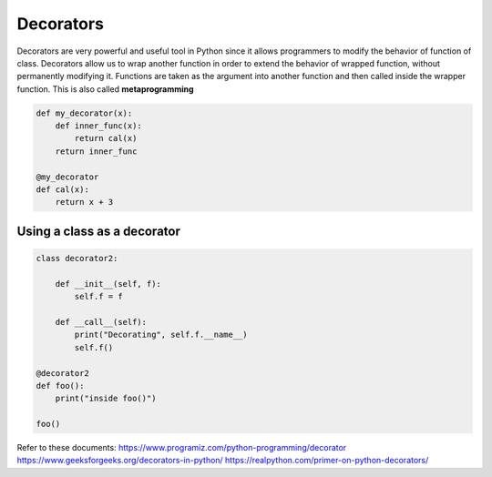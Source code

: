 ***********
Decorators
***********

Decorators are very powerful and useful tool in Python since it allows programmers
to modify the behavior of function of class. Decorators allow us to wrap another function
in order to extend the behavior of wrapped function, without permanently modifying it.
Functions are taken as the argument into another function and then
called inside the wrapper function.
This is also called **metaprogramming**

.. code-block:: python

    def my_decorator(x):
        def inner_func(x):
            return cal(x)
        return inner_func

    @my_decorator
    def cal(x):
        return x + 3

..

Using a class as a decorator
*****************************

.. code-block:: python

    class decorator2:
    
        def __init__(self, f):
            self.f = f
        
        def __call__(self):
            print("Decorating", self.f.__name__)
            self.f()

    @decorator2
    def foo():
        print("inside foo()")

    foo()

..

Refer to these documents:
https://www.programiz.com/python-programming/decorator
https://www.geeksforgeeks.org/decorators-in-python/
https://realpython.com/primer-on-python-decorators/
